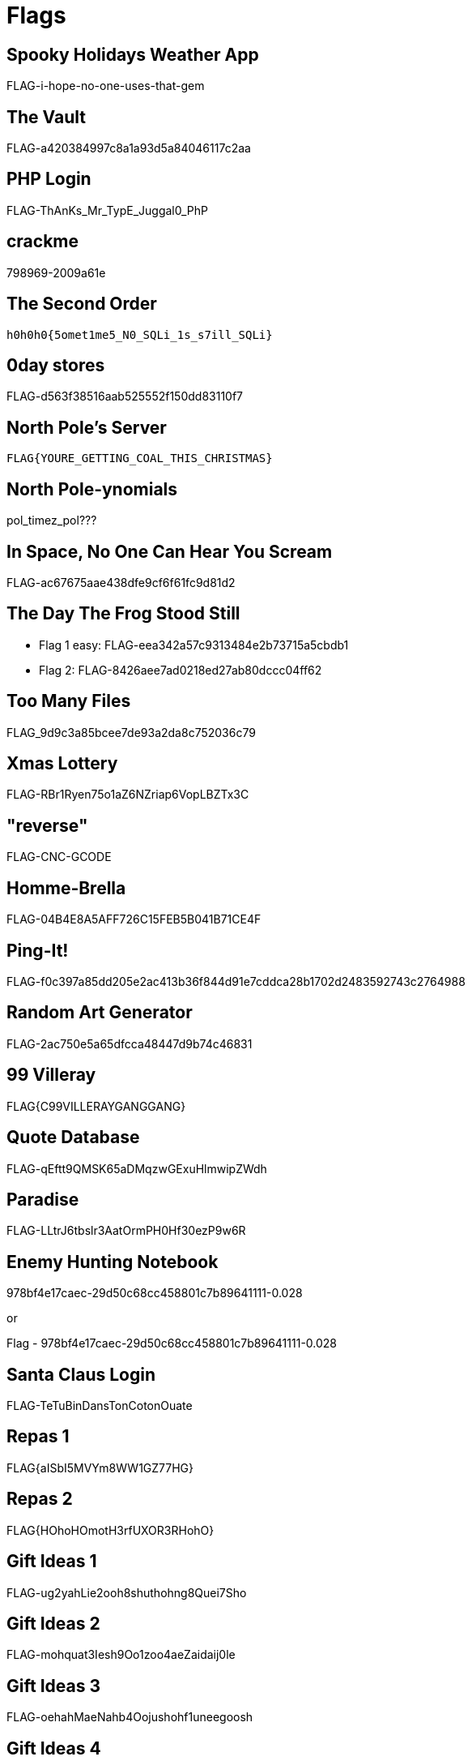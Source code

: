 = Flags

== Spooky Holidays Weather App

FLAG-i-hope-no-one-uses-that-gem

== The Vault

FLAG-a420384997c8a1a93d5a84046117c2aa

== PHP Login

FLAG-ThAnKs_Mr_TypE_Juggal0_PhP

== crackme

798969-2009a61e

== The Second Order

  h0h0h0{5omet1me5_N0_SQLi_1s_s7ill_SQLi}

== 0day stores

FLAG-d563f38516aab525552f150dd83110f7

== North Pole's Server

  FLAG{YOURE_GETTING_COAL_THIS_CHRISTMAS}

== North Pole-ynomials

pol_timez_pol???

== In Space, No One Can Hear You Scream

FLAG-ac67675aae438dfe9cf6f61fc9d81d2

== The Day The Frog Stood Still

* Flag 1 easy: FLAG-eea342a57c9313484e2b73715a5cbdb1
* Flag 2: FLAG-8426aee7ad0218ed27ab80dccc04ff62

== Too Many Files

FLAG_9d9c3a85bcee7de93a2da8c752036c79

== Xmas Lottery

FLAG-RBr1Ryen75o1aZ6NZriap6VopLBZTx3C

== "reverse"

FLAG-CNC-GCODE

== Homme-Brella

FLAG-04B4E8A5AFF726C15FEB5B041B71CE4F

== Ping-It!

FLAG-f0c397a85dd205e2ac413b36f844d91e7cddca28b1702d2483592743c2764988

== Random Art Generator

FLAG-2ac750e5a65dfcca48447d9b74c46831

== 99 Villeray

FLAG{C99VILLERAYGANGGANG}

== Quote Database

FLAG-qEftt9QMSK65aDMqzwGExuHlmwipZWdh

== Paradise

FLAG-LLtrJ6tbslr3AatOrmPH0Hf30ezP9w6R

== Enemy Hunting Notebook

978bf4e17caec-29d50c68cc458801c7b89641111-0.028

or

Flag - 978bf4e17caec-29d50c68cc458801c7b89641111-0.028

== Santa Claus Login

FLAG-TeTuBinDansTonCotonOuate

== Repas 1

FLAG{aISbI5MVYm8WW1GZ77HG}

== Repas 2

FLAG{HOhoHOmotH3rfUXOR3RHohO}

== Gift Ideas 1

FLAG-ug2yahLie2ooh8shuthohng8Quei7Sho

== Gift Ideas 2

FLAG-mohquat3Iesh9Oo1zoo4aeZaidaij0le

== Gift Ideas 3

FLAG-oehahMaeNahb4Oojushohf1uneegoosh

== Gift Ideas 4

FLAG-ceev3sheiYieboonae9ouYai1rooL2tu

== Gift Ideas 5

FLAG-ieviriekaijahhieshai6goh7Lei7phe

== Gift Ideas 6

FLAG-eesiej8ahh2kesh6pheeChoPion4iese

== Filthy Rancid Bacon

FLAGMERRYXMAZYALL

== Voute Native Android

FLAG_NatifPasSecure!
